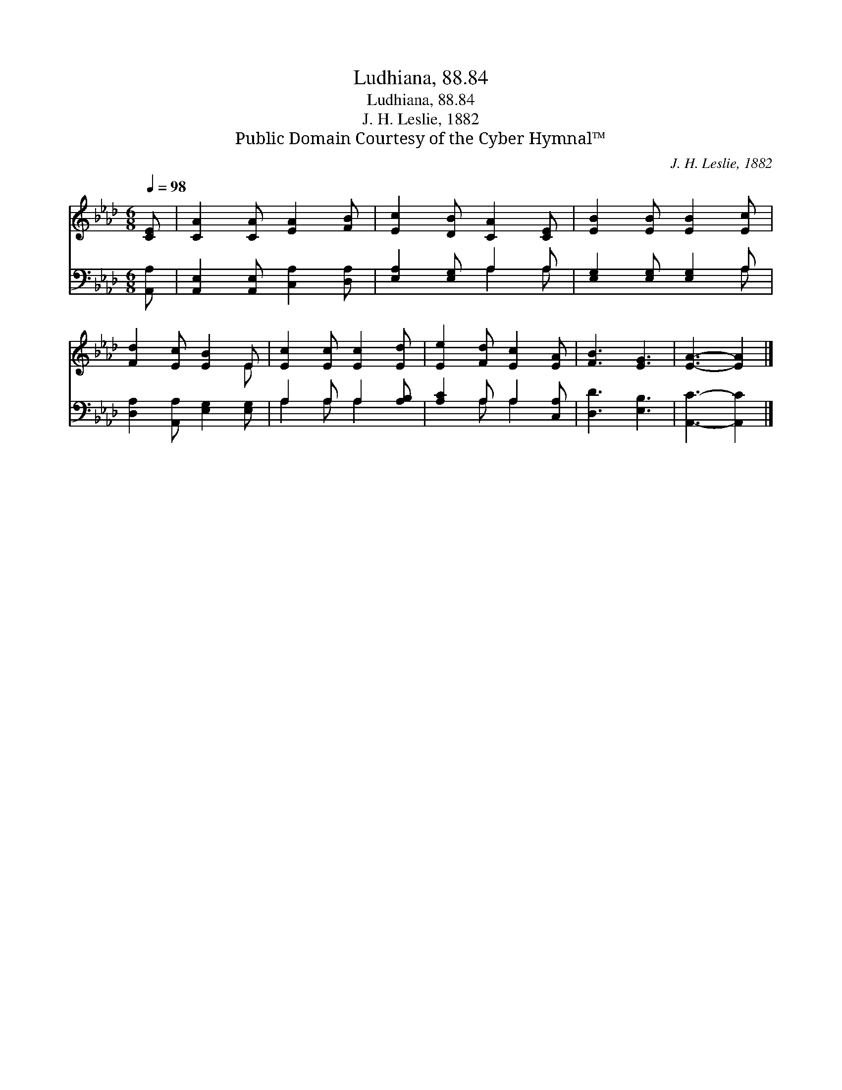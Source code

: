 X:1
T:Ludhiana, 88.84
T:Ludhiana, 88.84
T:J. H. Leslie, 1882
T:Public Domain Courtesy of the Cyber Hymnal™
C:J. H. Leslie, 1882
Z:Public Domain
Z:Courtesy of the Cyber Hymnal™
%%score ( 1 2 ) ( 3 4 )
L:1/8
Q:1/4=98
M:6/8
K:Ab
V:1 treble 
V:2 treble 
V:3 bass 
V:4 bass 
V:1
 [CE] | [CA]2 [CA] [EA]2 [FB] | [Ec]2 [DB] [CA]2 [CE] | [EB]2 [EB] [EB]2 [Ec] | %4
 [Fd]2 [Ec] [EB]2 E | [Ec]2 [Ec] [Ec]2 [Ed] | [Ee]2 [Fd] [Ec]2 [EA] | [FB]3 [EG]3 | [EA]3- [EA]2 |] %9
V:2
 x | x6 | x6 | x6 | x5 E | x6 | x6 | x6 | x5 |] %9
V:3
 [A,,A,] | [A,,E,]2 [A,,E,] [C,A,]2 [D,A,] | [E,A,]2 [E,G,] A,2 A, | [E,G,]2 [E,G,] [E,G,]2 A, | %4
 [D,A,]2 [A,,A,] [E,G,]2 [E,G,] | A,2 A, A,2 [A,B,] | [A,C]2 A, A,2 [C,A,] | [D,D]3 [E,B,]3 | %8
 [A,,C]3- [A,,C]2 |] %9
V:4
 x | x6 | x3 A,2 A, | x5 A, | x6 | A,2 A, A,2 x | x2 A, A,2 x | x6 | x5 |] %9

